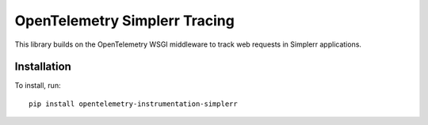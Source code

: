 OpenTelemetry Simplerr Tracing
==============================

.. |pypi| image:: https://badge.fury.io/py/opentelemetry-instrumentation-simplerr.svg
   :target: https://pypi.org/project/opentelemetry-instrumentation-simplerr/

|pypi|

This library builds on the OpenTelemetry WSGI middleware to track web requests
in Simplerr applications.

Installation
------------

To install, run:

::

    pip install opentelemetry-instrumentation-simplerr
